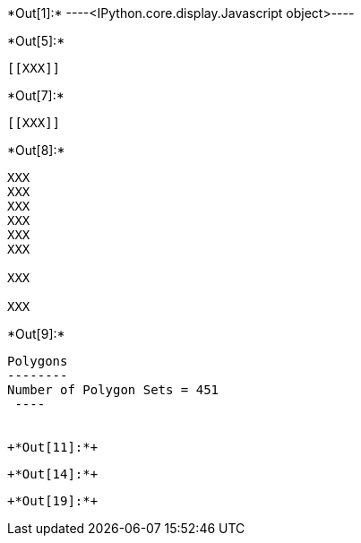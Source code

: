 +*Out[1]:*+
----<IPython.core.display.Javascript object>----


+*Out[5]:*+
----


[[XXX]]
----


+*Out[7]:*+
----
[[XXX]]
----


+*Out[8]:*+
----
XXX
XXX
XXX
XXX
XXX
XXX

XXX

XXX

----


+*Out[9]:*+
----

Polygons
--------
Number of Polygon Sets = 451
 ----


+*Out[11]:*+
----
[[XXX]]
----


+*Out[14]:*+
----
[[XXX]]
----


+*Out[19]:*+
----
[[XXX]]
----
